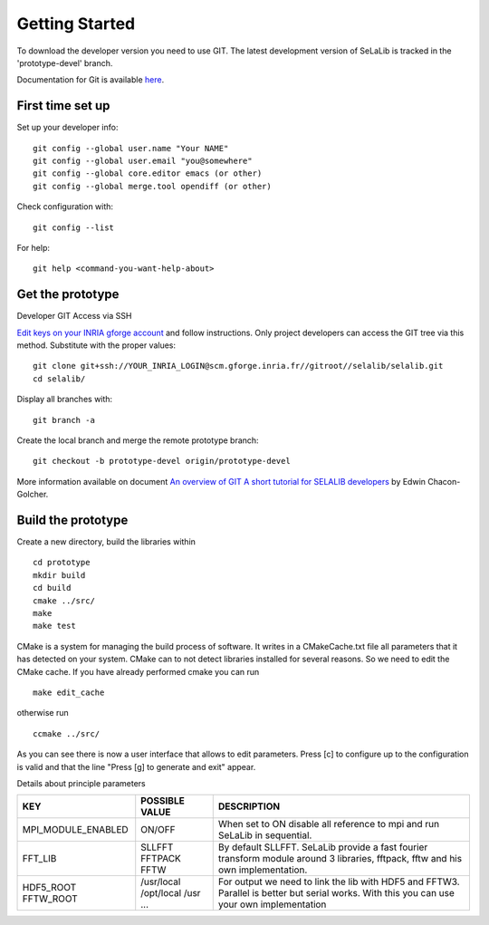 
=================
Getting Started
=================

To download the developer version you need to use GIT.
The latest development version of SeLaLib is tracked in the 'prototype-devel' branch.

Documentation for Git is available `here <http://git-scm.com/>`_.

First time set up
-----------------

Set up your developer info::

 git config --global user.name "Your NAME"
 git config --global user.email "you@somewhere"
 git config --global core.editor emacs (or other) 
 git config --global merge.tool opendiff (or other)
 
Check configuration with::

 git config --list

For help::

 git help <command-you-want-help-about>

Get the prototype
-----------------
Developer GIT Access via SSH

`Edit keys on your INRIA gforge account <https://gforge.inria.fr/account/editsshkeys.php>`_ and follow instructions.
Only project developers can access the GIT tree via this method. Substitute with the proper values::

 git clone git+ssh://YOUR_INRIA_LOGIN@scm.gforge.inria.fr//gitroot//selalib/selalib.git
 cd selalib/

Display all branches with::

 git branch -a

Create the local branch and merge the remote prototype branch:: 

 git checkout -b prototype-devel origin/prototype-devel

More information available on document `An overview of GIT A short tutorial for SELALIB developers <https://gforge.inria.fr/docman/view.php/3042/7642/selalib_coding_guidelines.pdf>`_ by Edwin Chacon-Golcher.

Build the prototype
-------------------

Create a new directory, build the libraries within ::

 cd prototype
 mkdir build
 cd build
 cmake ../src/
 make
 make test

CMake is a system for managing the build process of software. It writes in a CMakeCache.txt file all parameters that it has detected on your system. CMake can to not detect libraries installed for several reasons. So we need to edit the CMake cache.
If you have already performed cmake you can run ::

 make edit_cache

otherwise run ::

 ccmake ../src/

As you can see there is now a user interface that allows to edit parameters.
Press [c] to configure up to the configuration is valid and that the line "Press [g] to generate and exit" appear.

Details about principle parameters

+------------------------+----------------+--------------------------------------+
|          KEY           | POSSIBLE VALUE |                DESCRIPTION           |
+========================+================+======================================+
| MPI_MODULE_ENABLED     | ON/OFF         | When set to ON disable all reference |
|                        |                | to mpi and run SeLaLib in sequential.|
+------------------------+----------------+--------------------------------------+
|  FFT_LIB               | SLLFFT         | By default SLLFFT. SeLaLib provide   |
|                        | FFTPACK        | a fast fourier transform module      |
|                        | FFTW           | around 3 libraries, fftpack, fftw and|
|                        |                | his own implementation.              |
+------------------------+----------------+--------------------------------------+
|  HDF5_ROOT             | /usr/local     | For output we need to link the lib   |
|  FFTW_ROOT             | /opt/local     | with HDF5 and FFTW3. Parallel is     |
|                        | /usr           | better but serial works. With this   |
|                        | ...            | you can use your own implementation  |
+------------------------+----------------+--------------------------------------+

